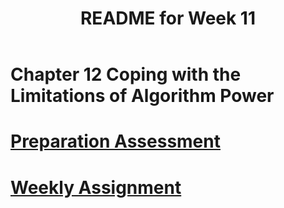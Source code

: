 #+TITLE: README for Week 11
#+LANGUAGE: en
#+OPTIONS: H:4 num:nil toc:nil \n:nil @:t ::t |:t ^:t *:t TeX:t LaTeX:t
#+STARTUP: showeverything entitiespretty

* Chapter 12 Coping with the Limitations of Algorithm Power 

* [[file:pa11.org][Preparation Assessment]]

* [[file:wa11.org][Weekly Assignment]]
